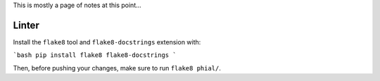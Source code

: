 This is mostly a page of notes at this point...

Linter
------

Install the ``flake8`` tool and ``flake8-docstrings`` extension with:

```bash
pip install flake8 flake8-docstrings
```

Then, before pushing your changes, make sure to run ``flake8 phial/``.
